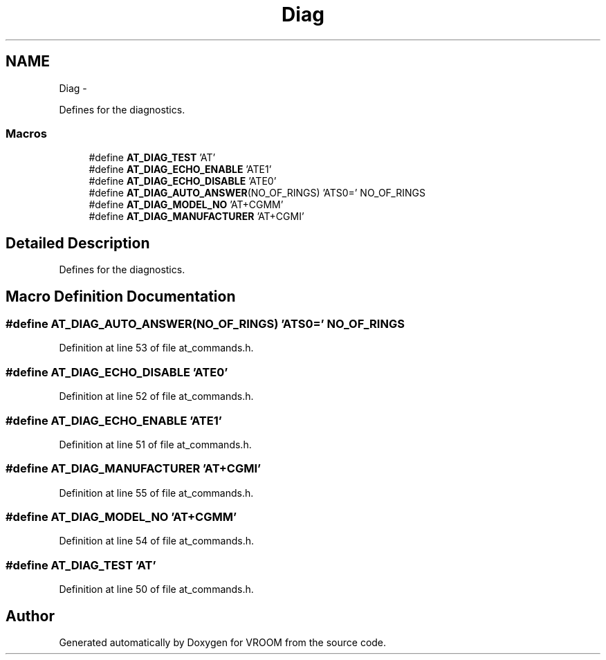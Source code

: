 .TH "Diag" 3 "Thu Dec 11 2014" "Version v0.01" "VROOM" \" -*- nroff -*-
.ad l
.nh
.SH NAME
Diag \- 
.PP
Defines for the diagnostics\&.  

.SS "Macros"

.in +1c
.ti -1c
.RI "#define \fBAT_DIAG_TEST\fP   'AT'"
.br
.ti -1c
.RI "#define \fBAT_DIAG_ECHO_ENABLE\fP   'ATE1'"
.br
.ti -1c
.RI "#define \fBAT_DIAG_ECHO_DISABLE\fP   'ATE0'"
.br
.ti -1c
.RI "#define \fBAT_DIAG_AUTO_ANSWER\fP(NO_OF_RINGS)   'ATS0=' NO_OF_RINGS"
.br
.ti -1c
.RI "#define \fBAT_DIAG_MODEL_NO\fP   'AT+CGMM'"
.br
.ti -1c
.RI "#define \fBAT_DIAG_MANUFACTURER\fP   'AT+CGMI'"
.br
.in -1c
.SH "Detailed Description"
.PP 
Defines for the diagnostics\&. 


.SH "Macro Definition Documentation"
.PP 
.SS "#define AT_DIAG_AUTO_ANSWER(NO_OF_RINGS)   'ATS0=' NO_OF_RINGS"

.PP
Definition at line 53 of file at_commands\&.h\&.
.SS "#define AT_DIAG_ECHO_DISABLE   'ATE0'"

.PP
Definition at line 52 of file at_commands\&.h\&.
.SS "#define AT_DIAG_ECHO_ENABLE   'ATE1'"

.PP
Definition at line 51 of file at_commands\&.h\&.
.SS "#define AT_DIAG_MANUFACTURER   'AT+CGMI'"

.PP
Definition at line 55 of file at_commands\&.h\&.
.SS "#define AT_DIAG_MODEL_NO   'AT+CGMM'"

.PP
Definition at line 54 of file at_commands\&.h\&.
.SS "#define AT_DIAG_TEST   'AT'"

.PP
Definition at line 50 of file at_commands\&.h\&.
.SH "Author"
.PP 
Generated automatically by Doxygen for VROOM from the source code\&.
